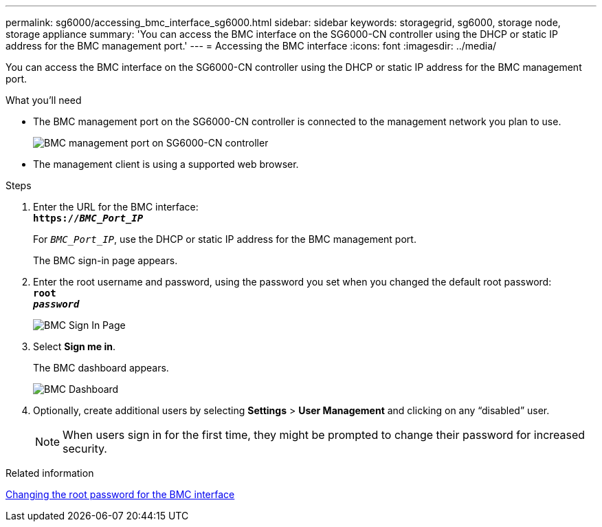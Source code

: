 ---
permalink: sg6000/accessing_bmc_interface_sg6000.html
sidebar: sidebar
keywords: storagegrid, sg6000, storage node, storage appliance
summary: 'You can access the BMC interface on the SG6000-CN controller using the DHCP or static IP address for the BMC management port.'
---
= Accessing the BMC interface
:icons: font
:imagesdir: ../media/

[.lead]
You can access the BMC interface on the SG6000-CN controller using the DHCP or static IP address for the BMC management port.

.What you'll need

* The BMC management port on the SG6000-CN controller is connected to the management network you plan to use.
+
image::../media/sg6000_cn_bmc_management_port.gif[BMC management port on SG6000-CN controller]

* The management client is using a supported web browser.

.Steps

. Enter the URL for the BMC interface: +
`*https://_BMC_Port_IP_*`
+
For `_BMC_Port_IP_`, use the DHCP or static IP address for the BMC management port.
+
The BMC sign-in page appears.

. Enter the root username and password, using the password you set when you changed the default root password: +
`*root*` +
`*_password_*`
+
image::../media/bmc_signin_page.gif[BMC Sign In Page]

. Select *Sign me in*.
+
The BMC dashboard appears.
+
image::../media/bmc_dashboard.gif[BMC Dashboard]

. Optionally, create additional users by selecting *Settings* > *User Management* and clicking on any "`disabled`" user.
+
NOTE: When users sign in for the first time, they might be prompted to change their password for increased security.

.Related information

xref:changing_root_password_for_bmc_interface_sg6000.adoc[Changing the root password for the BMC interface]
